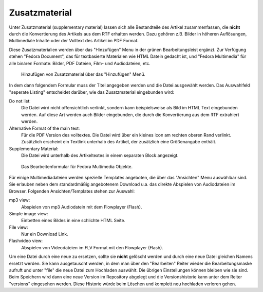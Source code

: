 .. _zusatzmaterial:

Zusatzmaterial
==============

Unter Zusatzmaterial (supplementary material) lassen sich alle Bestandteile des
Artikel zusammenfassen, die **nicht** durch die Konvertierung des Artikels aus dem RTF
erhalten werden. Dazu gehören z.B. Bilder in höheren Auflösungen, Multimediale
Inhalte oder der Volltext des Artikel im PDF Format.

Diese Zusatzmaterialien werden über das "Hinzufügen" Menu in der grünen
Bearbeitungsleist ergänzt. Zur Verfügung stehen "Fedora Document", das für
textbasierte Materialen wie HTML Datein gedacht ist, und "Fedora Multimedia"
für alle binären Formate: Bilder, PDF Dateien, Film- und Audiodateien, etc.

.. figure:: images/add_fedoramultimedia.png
    :alt: Browserscreenshor:  FedoraMultimedia hinzufügen

    Hinzufügen von Zusatzmaterial über das "Hinzufügen" Menü.

In dem dann folgendem Formular muss der Titel angegeben werden und die Datei
ausgewählt werden. Das Auswahlfeld "seperate Listing" entscheidet darüber, wie
das Zusatzmaterial eingebunden wird:

Do not list:
    Die Datei wird nicht offensichtlich verlinkt, sondern kann beispielsweise
    als Bild im HTML Text eingebunden werden. Auf diese Art werden auch Bilder
    eingebunden, die durch die Konvertierung aus dem RTF extrahiert werden.

Alternative Format of the main text:
    Für die PDF Version des volltextes. Die Datei wird über ein kleines Icon am
    rechten oberen Rand verlinkt. Zusätzlich erscheint ein Textlink unterhalb
    des Artikel, der zusätzlich eine Größenangabe enthält.

Supplementary Material:
    Die Datei wird unterhalb des Artikeltextes in einem separaten Block
    angezeigt. 

.. figure:: images/edit_fedoramultimedia.png
    :alt: Browserscreenshor: FedoraMulimedia bearbeiten

    Das Bearbeitenformular für Fedora Multimedia Objekte.


Für einige Multimediadateien werden spezielle Templates angeboten, die über das
"Ansichten" Menu auswählbar sind. Sie erlauben neben dem standardmäßig
angebotenem Download u.a. das direkte Abspielen von Audiodateien im Browser.
Folgenden Ansichten/Templates stehen zur Auswahl:

mp3 view:
    Abspielen von mp3 Audiodatein mit dem Flowplayer (Flash).

Simple image view:
    Einbetten eines Bildes in eine schlichte HTML Seite.

File view:
    Nur ein Download Link.

Flashvideo view:
    Abspielen von Videodateien im FLV Format mit den Flowplayer (Flash).


Um eine Datei durch eine neue zu ersetzen, sollte sie **nicht** gelöscht werden
und durch eine neue Datei gleichen Namens ersetzt werden. Sie kann ausgetauscht
werden, in dem man über den "Bearbeiten" Reiter wieder die Bearbeitungsmaske
aufruft und unter "file" die neue Datei zum Hochladen auswählt. Die übrigen
Einstellungen können bleiben wie sie sind. Beim Speichern wird dann eine neue
Version im Repository abgelegt und die Versionshistorie kann unter dem Reiter
"versions" eingesehen werden. Diese Historie würde beim Löschen und komplett
neu hochladen verloren gehen.

